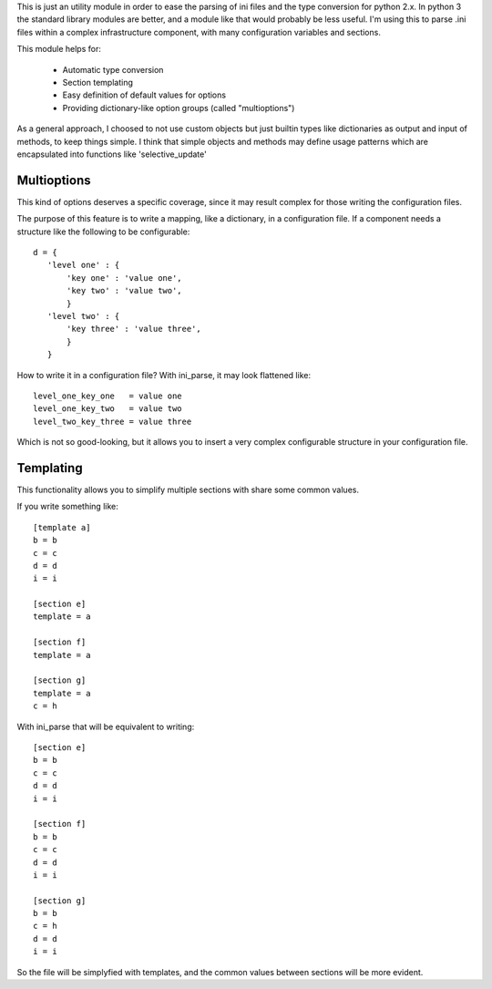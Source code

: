 This is just an utility module in order to ease the parsing of ini files and
the type conversion for python 2.x. In python 3 the standard library modules
are better, and a module like that would probably be less useful.  I'm using
this to parse .ini files within a complex infrastructure component, with many
configuration variables and sections.

This module helps for:

 - Automatic type conversion

 - Section templating

 - Easy definition of default values for options

 - Providing dictionary-like option groups (called "multioptions")

As a general approach, I choosed to not use custom objects but just builtin
types like dictionaries as output and input of methods, to keep things simple.
I think that simple objects and methods may define usage patterns which are
encapsulated into functions like 'selective_update'

Multioptions
____________

This kind of options deserves a specific coverage, since it may result complex
for those writing the configuration files.

The purpose of this feature is to write a mapping, like a dictionary, in a
configuration file. If a component needs a structure like the following to be
configurable::

 d = {
    'level one' : {
        'key one' : 'value one',
        'key two' : 'value two',
        }
    'level two' : {
        'key three' : 'value three',
        }
    }

How to write it in a configuration file? With ini_parse, it may look flattened
like::

 level_one_key_one   = value one
 level_one_key_two   = value two
 level_two_key_three = value three

Which is not so good-looking, but it allows you to insert a very complex
configurable structure in your configuration file.

Templating
__________

This functionality allows you to simplify multiple sections with share some
common values.

If you write something like::

 [template a]
 b = b
 c = c
 d = d
 i = i

 [section e]
 template = a

 [section f]
 template = a

 [section g]
 template = a
 c = h

With ini_parse that will be equivalent to writing::

 [section e]
 b = b
 c = c
 d = d
 i = i

 [section f]
 b = b
 c = c
 d = d
 i = i

 [section g]
 b = b
 c = h
 d = d
 i = i

So the file will be simplyfied with templates, and the common values between
sections will be more evident.
